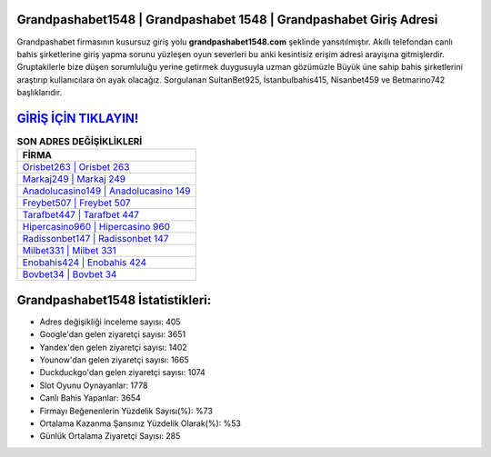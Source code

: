 ﻿Grandpashabet1548 | Grandpashabet 1548 | Grandpashabet Giriş Adresi
===================================

.. image:: images/grandpashabet-giris.jpg
   :width: 600
   
Grandpashabet firmasının kusursuz giriş yolu **grandpashabet1548.com** şeklinde yansıtılmıştır. Akıllı telefondan canlı bahis şirketlerine giriş yapma sorunu yüzleşen oyun severleri bu anki kesintisiz erişim adresi arayışına gitmişlerdir. Gruptakilerle bize düşen sorumluluğu yerine getirmek duygusuyla uzman gözümüzle Büyük üne sahip  bahis şirketlerini araştırıp kullanıcılara ön ayak olacağız. Sorgulanan SultanBet925, İstanbulbahis415, Nisanbet459 ve Betmarino742 başlıklarıdır.

`GİRİŞ İÇİN TIKLAYIN! <https://uclck.me/gonow>`_
==============

.. list-table:: **SON ADRES DEĞİŞİKLİKLERİ**
   :widths: 100
   :header-rows: 1

   * - FİRMA
   * - `Orisbet263 | Orisbet 263 <orisbet263-orisbet-263-orisbet-giris-adresi.html>`_
   * - `Markaj249 | Markaj 249 <markaj249-markaj-249-markaj-giris-adresi.html>`_
   * - `Anadolucasino149 | Anadolucasino 149 <anadolucasino149-anadolucasino-149-anadolucasino-giris-adresi.html>`_	 
   * - `Freybet507 | Freybet 507 <freybet507-freybet-507-freybet-giris-adresi.html>`_	 
   * - `Tarafbet447 | Tarafbet 447 <tarafbet447-tarafbet-447-tarafbet-giris-adresi.html>`_ 
   * - `Hipercasino960 | Hipercasino 960 <hipercasino960-hipercasino-960-hipercasino-giris-adresi.html>`_
   * - `Radissonbet147 | Radissonbet 147 <radissonbet147-radissonbet-147-radissonbet-giris-adresi.html>`_	 
   * - `Milbet331 | Milbet 331 <milbet331-milbet-331-milbet-giris-adresi.html>`_
   * - `Enobahis424 | Enobahis 424 <enobahis424-enobahis-424-enobahis-giris-adresi.html>`_
   * - `Bovbet34 | Bovbet 34 <bovbet34-bovbet-34-bovbet-giris-adresi.html>`_
	 
Grandpashabet1548 İstatistikleri:
===================================	 
* Adres değişikliği inceleme sayısı: 405
* Google'dan gelen ziyaretçi sayısı: 3651
* Yandex'den gelen ziyaretçi sayısı: 1402
* Younow'dan gelen ziyaretçi sayısı: 1665
* Duckduckgo'dan gelen ziyaretçi sayısı: 1074
* Slot Oyunu Oynayanlar: 1778
* Canlı Bahis Yapanlar: 3654
* Firmayı Beğenenlerin Yüzdelik Sayısı(%): %73
* Ortalama Kazanma Şansınız Yüzdelik Olarak(%): %53
* Günlük Ortalama Ziyaretçi Sayısı: 285
